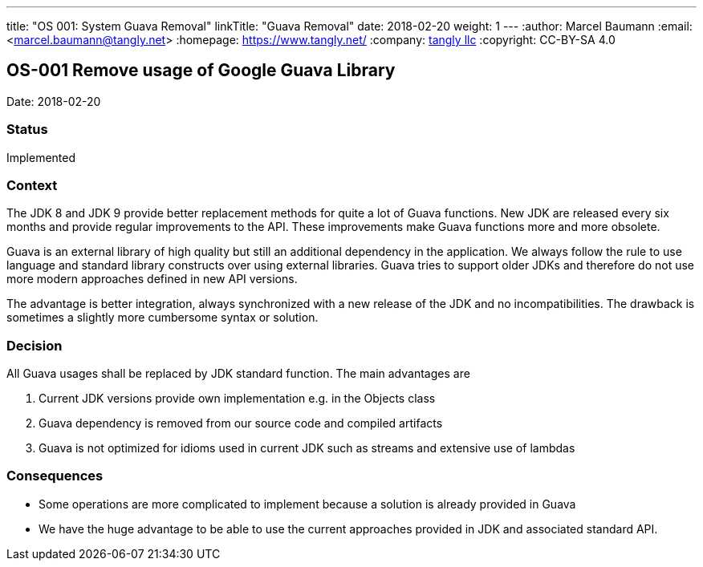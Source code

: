 ---
title: "OS 001: System Guava Removal"
linkTitle: "Guava Removal"
date: 2018-02-20
weight: 1
---
:author: Marcel Baumann
:email: <marcel.baumann@tangly.net>
:homepage: https://www.tangly.net/
:company: https://www.tangly.net/[tangly llc]
:copyright: CC-BY-SA 4.0

== OS-001 Remove usage of Google Guava Library

Date: 2018-02-20

=== Status

Implemented

=== Context

The JDK 8 and JDK 9 provide better replacement methods for quite a lot of Guava functions.
New JDK are released every six months and provide regular improvements to the API.
These improvements make Guava functions more and more obsolete.

Guava is an external library of high quality but still an additional dependency in the application.
We always follow the rule to use language and standard library constructs over using external libraries.
Guava tries to support older JDKs and therefore do not use more modern approaches defined in new API versions.

The advantage is better integration, always synchronized with a new release of the JDK and no incompatibilities.
The drawback is sometimes a slightly more cumbersome syntax or solution.

=== Decision

All Guava usages shall be replaced by JDK standard function.
The main advantages are

. Current JDK versions provide own implementation e.g. in the Objects class
. Guava dependency is removed from our source code and compiled artifacts
. Guava is not optimized for idioms used in current JDK such as streams and extensive use of lambdas

=== Consequences

* Some operations are more complicated to implement because a solution is already provided in Guava
* We have the huge advantage to be able to use the current approaches provided in JDK and associated standard API.
